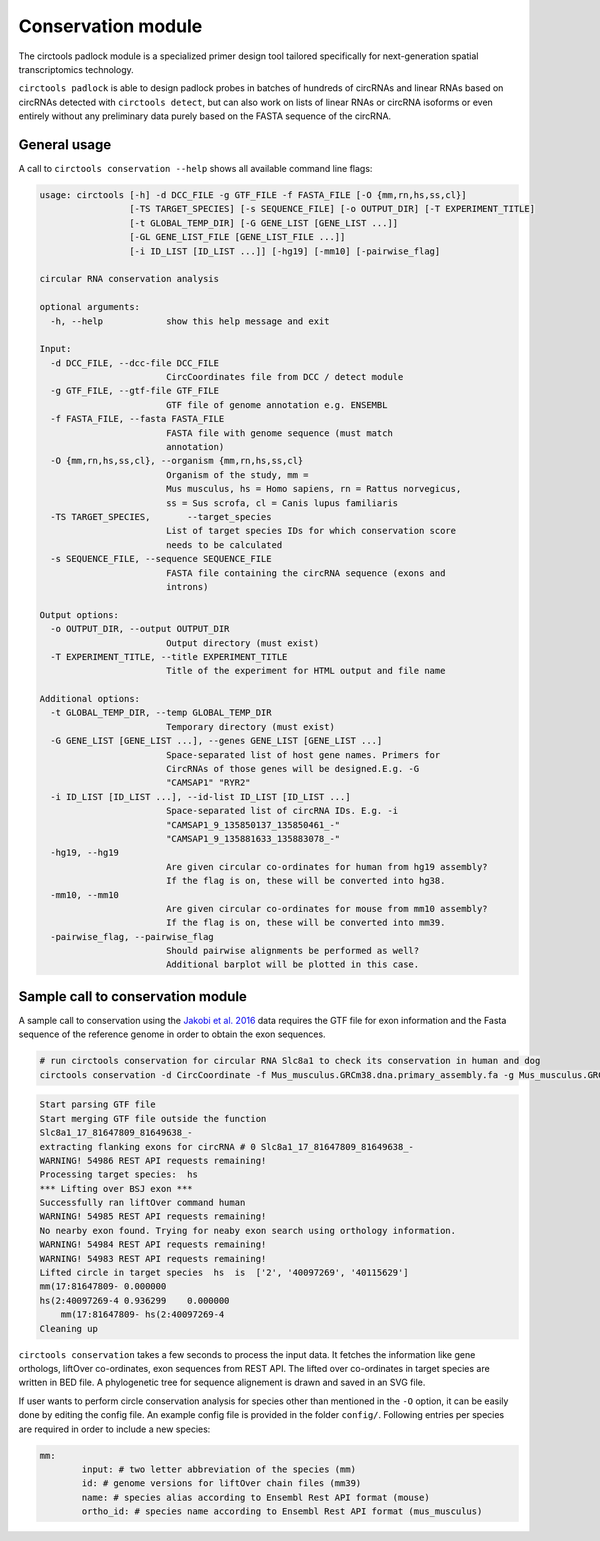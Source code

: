 Conservation module
********************************************************

The circtools padlock module is a specialized primer design tool tailored specifically for next-generation spatial transcriptomics technology. 

``circtools padlock`` is able to design padlock probes in batches of hundreds of circRNAs and linear RNAs based on circRNAs detected with ``circtools detect``, but can also work on lists of linear RNAs or circRNA isoforms or even entirely without any preliminary data purely based on the FASTA sequence of the circRNA.


General usage
--------------

A call to ``circtools conservation --help`` shows all available command line flags:

.. code-block:: bash

    usage: circtools [-h] -d DCC_FILE -g GTF_FILE -f FASTA_FILE [-O {mm,rn,hs,ss,cl}]
                     [-TS TARGET_SPECIES] [-s SEQUENCE_FILE] [-o OUTPUT_DIR] [-T EXPERIMENT_TITLE]
                     [-t GLOBAL_TEMP_DIR] [-G GENE_LIST [GENE_LIST ...]]
                     [-GL GENE_LIST_FILE [GENE_LIST_FILE ...]]
                     [-i ID_LIST [ID_LIST ...]] [-hg19] [-mm10] [-pairwise_flag]
    
    circular RNA conservation analysis
    
    optional arguments:
      -h, --help            show this help message and exit
    
    Input:
      -d DCC_FILE, --dcc-file DCC_FILE
                            CircCoordinates file from DCC / detect module
      -g GTF_FILE, --gtf-file GTF_FILE
                            GTF file of genome annotation e.g. ENSEMBL
      -f FASTA_FILE, --fasta FASTA_FILE
                            FASTA file with genome sequence (must match
                            annotation)
      -O {mm,rn,hs,ss,cl}, --organism {mm,rn,hs,ss,cl}
                            Organism of the study, mm =
                            Mus musculus, hs = Homo sapiens, rn = Rattus norvegicus,
                            ss = Sus scrofa, cl = Canis lupus familiaris
      -TS TARGET_SPECIES,	--target_species
                            List of target species IDs for which conservation score
                            needs to be calculated
      -s SEQUENCE_FILE, --sequence SEQUENCE_FILE
                            FASTA file containing the circRNA sequence (exons and
                            introns)
    
    Output options:
      -o OUTPUT_DIR, --output OUTPUT_DIR
                            Output directory (must exist)
      -T EXPERIMENT_TITLE, --title EXPERIMENT_TITLE
                            Title of the experiment for HTML output and file name
    
    Additional options:
      -t GLOBAL_TEMP_DIR, --temp GLOBAL_TEMP_DIR
                            Temporary directory (must exist)
      -G GENE_LIST [GENE_LIST ...], --genes GENE_LIST [GENE_LIST ...]
                            Space-separated list of host gene names. Primers for
                            CircRNAs of those genes will be designed.E.g. -G
                            "CAMSAP1" "RYR2"
      -i ID_LIST [ID_LIST ...], --id-list ID_LIST [ID_LIST ...]
                            Space-separated list of circRNA IDs. E.g. -i
                            "CAMSAP1_9_135850137_135850461_-"
                            "CAMSAP1_9_135881633_135883078_-"
      -hg19, --hg19
                            Are given circular co-ordinates for human from hg19 assembly?
                            If the flag is on, these will be converted into hg38.
      -mm10, --mm10
                            Are given circular co-ordinates for mouse from mm10 assembly?
                            If the flag is on, these will be converted into mm39.
      -pairwise_flag, --pairwise_flag
                            Should pairwise alignments be performed as well? 
                            Additional barplot will be plotted in this case.


Sample call to conservation module
----------------------------
A sample call to conservation using the `Jakobi et al. 2016 <https://www.sciencedirect.com/science/article/pii/S167202291630033X>`_ data requires the GTF file for exon information and the Fasta sequence of the reference genome in order to obtain the exon sequences.

.. code-block:: bash

    # run circtools conservation for circular RNA Slc8a1 to check its conservation in human and dog
    circtools conservation -d CircCoordinate -f Mus_musculus.GRCm38.dna.primary_assembly.fa -g Mus_musculus.GRCm38.90.gtf -O mm -G Slc8a1 -o test/ -t temp/ -TS hs -pairwise


.. code-block:: bash

	Start parsing GTF file
	Start merging GTF file outside the function
	Slc8a1_17_81647809_81649638_-
	extracting flanking exons for circRNA # 0 Slc8a1_17_81647809_81649638_-
	WARNING! 54986 REST API requests remaining!
	Processing target species:  hs
	*** Lifting over BSJ exon ***
	Successfully ran liftOver command human
	WARNING! 54985 REST API requests remaining!
	No nearby exon found. Trying for neaby exon search using orthology information.
	WARNING! 54984 REST API requests remaining!
	WARNING! 54983 REST API requests remaining!
	Lifted circle in target species  hs  is  ['2', '40097269', '40115629']
	mm(17:81647809- 0.000000
	hs(2:40097269-4 0.936299    0.000000
	    mm(17:81647809- hs(2:40097269-4
	Cleaning up




``circtools conservation`` takes a few seconds to process the input data. It fetches the information like gene orthologs, liftOver co-ordinates, exon sequences from REST API. The lifted over co-ordinates in target species are written in BED file. A phylogenetic tree for sequence alignement is drawn and saved in an SVG file.

If user wants to perform circle conservation analysis for species other than mentioned in the ``-O`` option, it can be easily done by editing the config file. An example config file is provided in the folder ``config/``. Following entries per species are required in order to include a new species:


.. code-block:: config

	mm:
  		input: # two letter abbreviation of the species (mm)
  		id: # genome versions for liftOver chain files (mm39)
 		name: # species alias according to Ensembl Rest API format (mouse)
  		ortho_id: # species name according to Ensembl Rest API format (mus_musculus)



